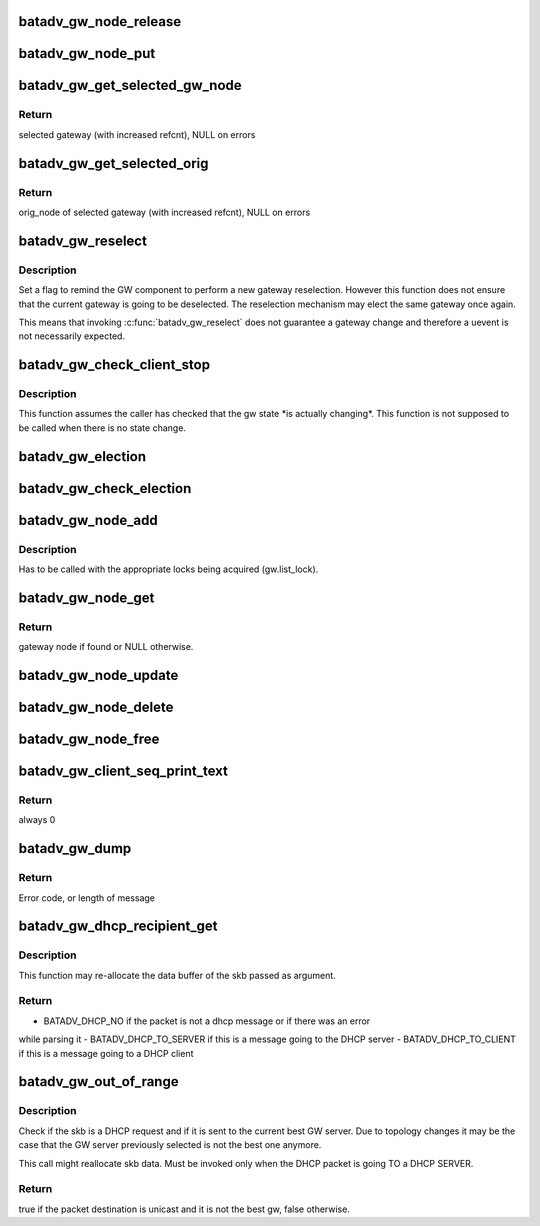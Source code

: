 .. -*- coding: utf-8; mode: rst -*-
.. src-file: net/batman-adv/gateway_client.c

.. _`batadv_gw_node_release`:

batadv_gw_node_release
======================

.. c:function:: void batadv_gw_node_release(struct kref *ref)

    release gw_node from lists and queue for free after rcu grace period

    :param ref:
        kref pointer of the gw_node
    :type ref: struct kref \*

.. _`batadv_gw_node_put`:

batadv_gw_node_put
==================

.. c:function:: void batadv_gw_node_put(struct batadv_gw_node *gw_node)

    decrement the gw_node refcounter and possibly release it

    :param gw_node:
        gateway node to free
    :type gw_node: struct batadv_gw_node \*

.. _`batadv_gw_get_selected_gw_node`:

batadv_gw_get_selected_gw_node
==============================

.. c:function:: struct batadv_gw_node *batadv_gw_get_selected_gw_node(struct batadv_priv *bat_priv)

    Get currently selected gateway

    :param bat_priv:
        the bat priv with all the soft interface information
    :type bat_priv: struct batadv_priv \*

.. _`batadv_gw_get_selected_gw_node.return`:

Return
------

selected gateway (with increased refcnt), NULL on errors

.. _`batadv_gw_get_selected_orig`:

batadv_gw_get_selected_orig
===========================

.. c:function:: struct batadv_orig_node *batadv_gw_get_selected_orig(struct batadv_priv *bat_priv)

    Get originator of currently selected gateway

    :param bat_priv:
        the bat priv with all the soft interface information
    :type bat_priv: struct batadv_priv \*

.. _`batadv_gw_get_selected_orig.return`:

Return
------

orig_node of selected gateway (with increased refcnt), NULL on errors

.. _`batadv_gw_reselect`:

batadv_gw_reselect
==================

.. c:function:: void batadv_gw_reselect(struct batadv_priv *bat_priv)

    force a gateway reselection

    :param bat_priv:
        the bat priv with all the soft interface information
    :type bat_priv: struct batadv_priv \*

.. _`batadv_gw_reselect.description`:

Description
-----------

Set a flag to remind the GW component to perform a new gateway reselection.
However this function does not ensure that the current gateway is going to be
deselected. The reselection mechanism may elect the same gateway once again.

This means that invoking \ :c:func:`batadv_gw_reselect`\  does not guarantee a gateway
change and therefore a uevent is not necessarily expected.

.. _`batadv_gw_check_client_stop`:

batadv_gw_check_client_stop
===========================

.. c:function:: void batadv_gw_check_client_stop(struct batadv_priv *bat_priv)

    check if client mode has been switched off

    :param bat_priv:
        the bat priv with all the soft interface information
    :type bat_priv: struct batadv_priv \*

.. _`batadv_gw_check_client_stop.description`:

Description
-----------

This function assumes the caller has checked that the gw state \*is actually
changing\*. This function is not supposed to be called when there is no state
change.

.. _`batadv_gw_election`:

batadv_gw_election
==================

.. c:function:: void batadv_gw_election(struct batadv_priv *bat_priv)

    Elect the best gateway

    :param bat_priv:
        the bat priv with all the soft interface information
    :type bat_priv: struct batadv_priv \*

.. _`batadv_gw_check_election`:

batadv_gw_check_election
========================

.. c:function:: void batadv_gw_check_election(struct batadv_priv *bat_priv, struct batadv_orig_node *orig_node)

    Elect orig node as best gateway when eligible

    :param bat_priv:
        the bat priv with all the soft interface information
    :type bat_priv: struct batadv_priv \*

    :param orig_node:
        orig node which is to be checked
    :type orig_node: struct batadv_orig_node \*

.. _`batadv_gw_node_add`:

batadv_gw_node_add
==================

.. c:function:: void batadv_gw_node_add(struct batadv_priv *bat_priv, struct batadv_orig_node *orig_node, struct batadv_tvlv_gateway_data *gateway)

    add gateway node to list of available gateways

    :param bat_priv:
        the bat priv with all the soft interface information
    :type bat_priv: struct batadv_priv \*

    :param orig_node:
        originator announcing gateway capabilities
    :type orig_node: struct batadv_orig_node \*

    :param gateway:
        announced bandwidth information
    :type gateway: struct batadv_tvlv_gateway_data \*

.. _`batadv_gw_node_add.description`:

Description
-----------

Has to be called with the appropriate locks being acquired
(gw.list_lock).

.. _`batadv_gw_node_get`:

batadv_gw_node_get
==================

.. c:function:: struct batadv_gw_node *batadv_gw_node_get(struct batadv_priv *bat_priv, struct batadv_orig_node *orig_node)

    retrieve gateway node from list of available gateways

    :param bat_priv:
        the bat priv with all the soft interface information
    :type bat_priv: struct batadv_priv \*

    :param orig_node:
        originator announcing gateway capabilities
    :type orig_node: struct batadv_orig_node \*

.. _`batadv_gw_node_get.return`:

Return
------

gateway node if found or NULL otherwise.

.. _`batadv_gw_node_update`:

batadv_gw_node_update
=====================

.. c:function:: void batadv_gw_node_update(struct batadv_priv *bat_priv, struct batadv_orig_node *orig_node, struct batadv_tvlv_gateway_data *gateway)

    update list of available gateways with changed bandwidth information

    :param bat_priv:
        the bat priv with all the soft interface information
    :type bat_priv: struct batadv_priv \*

    :param orig_node:
        originator announcing gateway capabilities
    :type orig_node: struct batadv_orig_node \*

    :param gateway:
        announced bandwidth information
    :type gateway: struct batadv_tvlv_gateway_data \*

.. _`batadv_gw_node_delete`:

batadv_gw_node_delete
=====================

.. c:function:: void batadv_gw_node_delete(struct batadv_priv *bat_priv, struct batadv_orig_node *orig_node)

    Remove orig_node from gateway list

    :param bat_priv:
        the bat priv with all the soft interface information
    :type bat_priv: struct batadv_priv \*

    :param orig_node:
        orig node which is currently in process of being removed
    :type orig_node: struct batadv_orig_node \*

.. _`batadv_gw_node_free`:

batadv_gw_node_free
===================

.. c:function:: void batadv_gw_node_free(struct batadv_priv *bat_priv)

    Free gateway information from soft interface

    :param bat_priv:
        the bat priv with all the soft interface information
    :type bat_priv: struct batadv_priv \*

.. _`batadv_gw_client_seq_print_text`:

batadv_gw_client_seq_print_text
===============================

.. c:function:: int batadv_gw_client_seq_print_text(struct seq_file *seq, void *offset)

    Print the gateway table in a seq file

    :param seq:
        seq file to print on
    :type seq: struct seq_file \*

    :param offset:
        not used
    :type offset: void \*

.. _`batadv_gw_client_seq_print_text.return`:

Return
------

always 0

.. _`batadv_gw_dump`:

batadv_gw_dump
==============

.. c:function:: int batadv_gw_dump(struct sk_buff *msg, struct netlink_callback *cb)

    Dump gateways into a message

    :param msg:
        Netlink message to dump into
    :type msg: struct sk_buff \*

    :param cb:
        Control block containing additional options
    :type cb: struct netlink_callback \*

.. _`batadv_gw_dump.return`:

Return
------

Error code, or length of message

.. _`batadv_gw_dhcp_recipient_get`:

batadv_gw_dhcp_recipient_get
============================

.. c:function:: enum batadv_dhcp_recipient batadv_gw_dhcp_recipient_get(struct sk_buff *skb, unsigned int *header_len, u8 *chaddr)

    check if a packet is a DHCP message

    :param skb:
        the packet to check
    :type skb: struct sk_buff \*

    :param header_len:
        a pointer to the batman-adv header size
    :type header_len: unsigned int \*

    :param chaddr:
        buffer where the client address will be stored. Valid
        only if the function returns BATADV_DHCP_TO_CLIENT
    :type chaddr: u8 \*

.. _`batadv_gw_dhcp_recipient_get.description`:

Description
-----------

This function may re-allocate the data buffer of the skb passed as argument.

.. _`batadv_gw_dhcp_recipient_get.return`:

Return
------

- BATADV_DHCP_NO if the packet is not a dhcp message or if there was an error
while parsing it
- BATADV_DHCP_TO_SERVER if this is a message going to the DHCP server
- BATADV_DHCP_TO_CLIENT if this is a message going to a DHCP client

.. _`batadv_gw_out_of_range`:

batadv_gw_out_of_range
======================

.. c:function:: bool batadv_gw_out_of_range(struct batadv_priv *bat_priv, struct sk_buff *skb)

    check if the dhcp request destination is the best gateway

    :param bat_priv:
        the bat priv with all the soft interface information
    :type bat_priv: struct batadv_priv \*

    :param skb:
        the outgoing packet
    :type skb: struct sk_buff \*

.. _`batadv_gw_out_of_range.description`:

Description
-----------

Check if the skb is a DHCP request and if it is sent to the current best GW
server. Due to topology changes it may be the case that the GW server
previously selected is not the best one anymore.

This call might reallocate skb data.
Must be invoked only when the DHCP packet is going TO a DHCP SERVER.

.. _`batadv_gw_out_of_range.return`:

Return
------

true if the packet destination is unicast and it is not the best gw,
false otherwise.

.. This file was automatic generated / don't edit.

